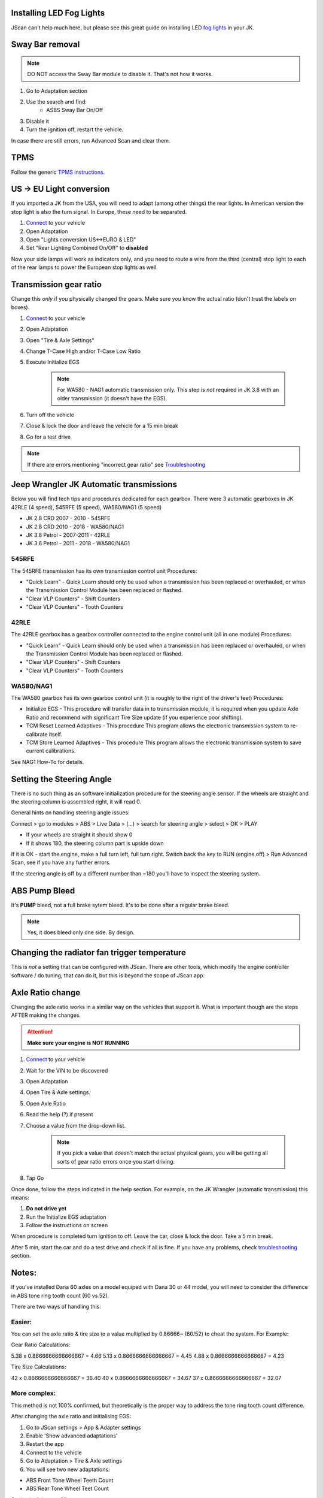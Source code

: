 Installing LED Fog Lights
=========================

JScan can't help much here, but please see this great guide on installing LED `fog lights`_ in your JK.

Sway Bar removal
================

.. note:: DO NOT access the Sway Bar module to disable it. That's not how it works.

1. Go to Adaptation section
2. Use the search and find:
	- ASBS Sway Bar On/Off
3. Disable it
4. Turn the ignition off, restart the vehicle.

In case there are still errors, run Advanced Scan and clear them.

TPMS
====

Follow the generic `TPMS instructions`_.

US -> EU Light conversion
=========================

If you imported a JK from the USA, you will need to adapt (among other things) the rear lights. In American version the stop light is also the turn signal. In Europe, these need to be separated.

1. `Connect`_ to your vehicle
2. Open Adaptation
3. Open "Lights conversion US<->EURO & LED"
4. Set "Rear Lighting Combined On/Off" to **disabled**

Now your side lamps will work as indicators only, and you need to route a wire from the third (central) stop light to each of the rear lamps to power the European stop lights as well.


Transmission gear ratio
=========================

Change this *only* if you physically changed the gears. Make sure you know the actual ratio (don't trust the labels on boxes).
	
1. `Connect`_ to your vehicle
2. Open Adaptation
3. Open "Tire & Axle Settings"
4. Change T-Case High and/or T-Case Low Ratio
5. Execute Initialize EGS

	.. note:: For WA580 - NAG1 automatic transmission only. This step is *not* required in JK 3.8 with an older transmission (it doesn't have the EGS).

6. Turn off the vehicle
7. Close & lock the door and leave the vehicle for a 15 min break
8. Go for a test drive
	
.. note:: If there are errors mentioning "incorrect gear ratio" see `Troubleshooting`_



Jeep Wrangler JK Automatic transmissions
========================================

Below you will find tech tips and procedures dedicated for each gearbox.
There were 3 automatic gearboxes in JK 42RLE (4 speed), 545RFE (5 speed), WA580/NAG1 (5 speed)

- JK 2.8 CRD 2007 - 2010      - 545RFE
- JK 2.8 CRD 2010 - 2018      - WA580/NAG1
- JK 3.8 Petrol - 2007-2011   - 42RLE
- JK 3.6 Petrol - 2011 - 2018 - WA580/NAG1

545RFE
------

The 545RFE transmission has its own transmission control unit
Procedures:

* "Quick Learn" - Quick Learn should only be used when a transmission has been replaced or overhauled, or when the Transmission Control Module has been replaced or flashed.
* "Clear VLP Counters" - Shift Counters
* "Clear VLP Counters" - Tooth Counters

42RLE
-----

The 42RLE gearbox has a gearbox controller connected to the engine control unit (all in one module)
Procedures:

* "Quick Learn" - Quick Learn should only be used when a transmission has been replaced or overhauled, or when the Transmission Control Module has been replaced or flashed.
* "Clear VLP Counters" - Shift Counters
* "Clear VLP Counters" - Tooth Counters

WA580/NAG1
----------

The WA580 gearbox has its own gearbox control unit (it is roughly to the right of the driver's feet)
Procedures:

* Initialize EGS - This procedure will transfer data in to transmission module, it is required when you update Axle Ratio and recommend with significant Tire Size update (if you experience poor shifting).
* TCM Reset Learned Adaptives - This procedure This program allows the electronic transmission system to re-calibrate itself.
* TCM Store Learned Adaptives - This procedure This program allows the electronic transmission system to save current calibrations.

See NAG1 How-To for details.



Setting the Steering Angle
==========================

There is no such thing as an software initialization procedure for the steering angle sensor. If the wheels are straight and the steering column is assembled right, it will read 0.

General hints on handling steering angle issues:

Connect > go to modules > ABS > Live Data > (...) > search for steering angle > select > OK > PLAY

* If your wheels are straight it should show 0
* If it shows 180, the steering column part is upside down

If it is OK - start the engine, make a full turn left, full turn right. Switch back the key  to RUN (engine off) > Run Advanced Scan, see if you have any further errors.

If the steering angle is off by a different number than ~180 you'll have to inspect the steering system.


ABS Pump Bleed
==============

It's **PUMP** bleed, not a full brake sytem bleed. It's to be done after a regular brake bleed.

.. note:: Yes, it does bleed only one side. By design.


Changing the radiator fan trigger temperature
=============================================

This is *not* a setting that can be  configured with JScan. There are other tools, which modify the engine controller software / do tuning, that can do it, but this is beyond the scope of JScan app.


Axle Ratio change
==================

Changing the axle ratio works in a similar way on the vehicles that support it. What is important though are the steps AFTER making the changes.

.. attention:: **Make sure your engine is NOT RUNNING**

1. `Connect`_ to your vehicle
2. Wait for the VIN to be discovered
3. Open Adaptation
4. Open Tire & Axle settings.
5. Open Axle Ratio
6. Read the help (?) if present
7. Choose a value from the drop-down list. 

	.. note:: If you pick a value that doesn't match the actual physical gears, you will be getting all sorts of gear ratio errors once you start driving.
8. Tap Go

Once done, follow the steps indicated in the help section. For example, on the JK Wrangler (automatic transmission) this means:

1. **Do not drive yet**
2. Run the Initialize EGS adaptation
3. Follow the instructions on screen

When procedure is completed turn ignition to off. Leave the car, close & lock the door. Take a 5 min break.

After 5 min, start the car and do a test drive and check if all is fine. If you have any problems, check `troubleshooting`_ section.


Notes:
======

If you've installed Dana 60 axles on a model equiped with Dana 30 or 44 model, you will need to consider the difference in ABS tone ring tooth count (60 vs 52).

There are two ways of handling this:

Easier:
-------

You can set the axle ratio & tire size to a value multiplied by 0.86666~ (60/52) to cheat the system. For Example:

Gear Ratio Calculations:

5.38 x 0.8666666666666667 = 4.66
5.13 x 0.8666666666666667 = 4.45
4.88 x 0.8666666666666667 = 4.23

Tire Size Calculations:

42 x 0.8666666666666667 = 36.40
40 x 0.8666666666666667 = 34.67
37 x 0.8666666666666667 = 32.07

More complex:
-------------

This method is not 100% confirmed, but theoretically is the proper way to address the tone ring tooth count difference.

After changing the axle ratio and initialising EGS:

1. Go to JScan settings > App & Adapter settings
2. Enable 'Show advanced adaptations'
3. Restart the app
4. Connect to the vehicle
5. Go to Adaptation > Tire & Axle settings
6. You will see two new adaptations:

- ABS Front Tone Wheel Teeth Count
- ABS Rear Tone Wheel Teet Count

Set both of them to 60

7. Go to Adaptation > Vehicle Maintenance
8. Run ABS Initialization

If successful, turn the ignition to off, lock the door for 5 minutes. Take a break. 
After 5 minutes, go for a test drive.



.. _Connect: https://jscan-docs.readthedocs.io/en/latest/general/getting_started.html#connecting
.. _troubleshooting: https://jscan-docs.readthedocs.io/en/latest/general/troubleshooting.html
.. _fog lights: https://betterautomotivelighting.com/2017/09/21/installing-oem-led-myotek-jeep-wrangler-fog-lights-need-know/ 
.. _TPMS instructions: https://jscan-docs.readthedocs.io/en/latest/general/tpms.html